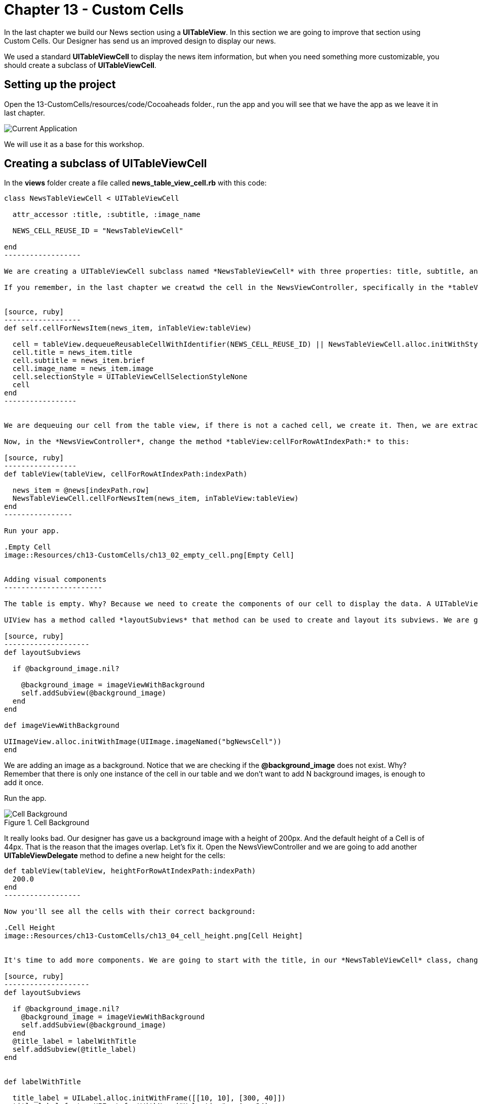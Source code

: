 Chapter 13 - Custom Cells
=========================

In the last chapter we build our News section using a *UITableView*. In this section we are going to improve that section using Custom Cells. Our Designer has send us an improved design to display our news. 

We used a standard *UITableViewCell* to display the news item information, but when you need something more customizable, you should create a subclass of *UITableViewCell*. 


Setting up the project
---------------------

Open the 13-CustomCells/resources/code/Cocoaheads folder., run the app and you will see that we have the app as we leave it in last chapter.


image::Resources/ch13-CustomCells/ch13_01_app.png[Current Application]

We will use it as a base for this workshop.


Creating a subclass of UITableViewCell
-------------------------------------

In the *views* folder create a file called *news_table_view_cell.rb* with this code:

[source, ruby]
-------------------
class NewsTableViewCell < UITableViewCell

  attr_accessor :title, :subtitle, :image_name

  NEWS_CELL_REUSE_ID = "NewsTableViewCell"
    
end
------------------

We are creating a UITableViewCell subclass named *NewsTableViewCell* with three properties: title, subtitle, and image_name. Those are the data that our cell is going to display. We are also adding a constant to store the reuse identifier of the cell.

If you remember, in the last chapter we creatwd the cell in the NewsViewController, specifically in the *tableView:cellForRowAtIndexPath:* method. Now we are going to put that logic inside our cell. Thus, decoupling it from our View Controller. Add this class method to the NewsTableViewCell:


[source, ruby]
------------------
def self.cellForNewsItem(news_item, inTableView:tableView)

  cell = tableView.dequeueReusableCellWithIdentifier(NEWS_CELL_REUSE_ID) || NewsTableViewCell.alloc.initWithStyle(UITableViewCellStyleDefault, reuseIdentifier:NEWS_CELL_REUSE_ID)
  cell.title = news_item.title
  cell.subtitle = news_item.brief    
  cell.image_name = news_item.image
  cell.selectionStyle = UITableViewCellSelectionStyleNone
  cell
end
-----------------


We are dequeuing our cell from the table view, if there is not a cached cell, we create it. Then, we are extracting the news item information from the *news_item* object passed as argument and filling our cell with that data.

Now, in the *NewsViewController*, change the method *tableView:cellForRowAtIndexPath:* to this:

[source, ruby]
-----------------
def tableView(tableView, cellForRowAtIndexPath:indexPath) 
   
  news_item = @news[indexPath.row]      
  NewsTableViewCell.cellForNewsItem(news_item, inTableView:tableView)
end  
----------------

Run your app.

.Empty Cell
image::Resources/ch13-CustomCells/ch13_02_empty_cell.png[Empty Cell]


Adding visual components
-----------------------

The table is empty. Why? Because we need to create the components of our cell to display the data. A UITableViewCell is an UIView. We have seen that we can create custom views and take advantage of their *drawRect:* method to draw visual components inside our view. Although we can do the same inside a cell, is better to use composition of UIViews with the *addSubview* method, remember that a cell is reused for all rows in a table so we need to be able to refresh the components without the need of calling *setNeedDisplay*.

UIView has a method called *layoutSubviews* that method can be used to create and layout its subviews. We are going to use it to display the news item information:

[source, ruby]
--------------------
def layoutSubviews      

  if @background_image.nil?

    @background_image = imageViewWithBackground
    self.addSubview(@background_image)
  end    
end  

def imageViewWithBackground

UIImageView.alloc.initWithImage(UIImage.imageNamed("bgNewsCell"))
end  
-------------------

We are adding an image as a background. Notice that we are checking if the *@background_image* does not exist. Why? Remember that there is only one instance of the cell in our table and we don't want to add N background images, is enough to add it once.

Run the app.

.Cell Background
image::Resources/ch13-CustomCells/ch13_03_cell_background.png[Cell Background]

It really looks bad. Our designer has gave us a background image with a height of 200px. And the default height of a Cell is of 44px. That is the reason that the images overlap. Let's fix it. Open the NewsViewController and we are going to add another *UITableViewDelegate* method to define a new  height for the cells:

[source, ruby]
------------------- 
def tableView(tableView, heightForRowAtIndexPath:indexPath)
  200.0
end  
------------------ 

Now you'll see all the cells with their correct background:

.Cell Height
image::Resources/ch13-CustomCells/ch13_04_cell_height.png[Cell Height]


It's time to add more components. We are going to start with the title, in our *NewsTableViewCell* class, change the layoutSubviews method to this:

[source, ruby]
--------------------
def layoutSubviews    
    
  if @background_image.nil?
    @background_image = imageViewWithBackground
    self.addSubview(@background_image)
  end  
  @title_label = labelWithTitle    
  self.addSubview(@title_label)    
end 


def labelWithTitle

  title_label = UILabel.alloc.initWithFrame([[10, 10], [300, 40]])
  title_label.font = UIFont.fontWithName("Helvetica", size:24)
  title_label.textColor = UIColor.redColor    
  title_label.adjustsFontSizeToFitWidth = true
  title_label.text = @title
  title_label.backgroundColor = UIColor.clearColor
  title_label
end
------------------ 

We are inserting a label with the title in Red color. Run your app:

.Cell Title
image::Resources/ch13-CustomCells/ch13_05_cell_title.png[Cell Title]


Wow, the titles are all messed up. Again, there is only one instance of the cell and if you just add views to it, you will end with a lot of subviews. We can do two thing to fix this:
- Do not create a UILabel every time, just once and modify it later for each news title.
- Remove the previous UILabel.

We are going to do the second option. Create this method:

[source, ruby]
---------------
def removePreviousViews    

  if @title_label
    @title_label.removeFromSuperview
  end      
end
---------------

And call it from *layoutSubviews*:

[source, ruby]
---------------
def layoutSubviews   
     
  removePreviousViews

  if @background_image.nil?

    @background_image = imageViewWithBackground
    self.addSubview(@background_image)
  end  

  @title_label = labelWithTitle    
  self.addSubview(@title_label)    
end 
--------------


Run the app, now the titles do not overlap:

.Cell Titles
image::Resources/ch13-CustomCells/ch13_06_cell_title_right.png[Cell Titles]


Now we can add the other data: the subtitle and the image (if any) on the news item:

[source, ruby]
---------------
def imageViewWithNewsImage

  news_image_view = UIImageView.alloc.initWithImage(UIImage.imageNamed(@image_name))
  news_image_view.frame = ([[10,60], [115,115]])
  news_image_view
end  

def labelWithSubtitle

  unless @image_name.empty?

    subtitle_label = UILabel.alloc.initWithFrame([[140, 60], [170, 115]])
  else

    subtitle_label = UILabel.alloc.initWithFrame([[10, 60], [300, 115]])  
  end  

  subtitle_label.font = UIFont.fontWithName("Helvetica", size:18)
  subtitle_label.text = @subtitle
  subtitle_label.numberOfLines = 4
  subtitle_label.backgroundColor = UIColor.clearColor
  subtitle_label
end
--------------

Now update the *layoutSubviews* to call these methods. Notice that we are only adding the image view if the news item has an image. Not all news items have an associated image:

[source, ruby]
--------------
def layoutSubviews   
 
  removePreviousViews  

  if @background_image.nil?

    @background_image = imageViewWithBackground
    self.addSubview(@background_image)
  end  

  unless @image_name.empty?

    @image_view = imageViewWithNewsImage   
    self.addSubview(@image_view)    
  end  

  @title_label = labelWithTitle    
  @subtitle_label = labelWithSubtitle        
  self.addSubview(@title_label)
  self.addSubview(@subtitle_label)
end  
--------------

And, finally, update the *removePreviousViews*:

[source, ruby]
--------------  
def removePreviousViews    

  if @title_label
    @title_label.removeFromSuperview
  end      

  if @image_view
    @image_view.removeFromSuperview 
  end  

  if @subtitle_label
    @subtitle_label.removeFromSuperview
  end  
end
-------------

Run your app, now we have a custom cell to display our news items:

.Custom Cell Completed  
image::Resources/ch13-CustomCells/ch13_07_final_app.png[Custom Cell Completed]